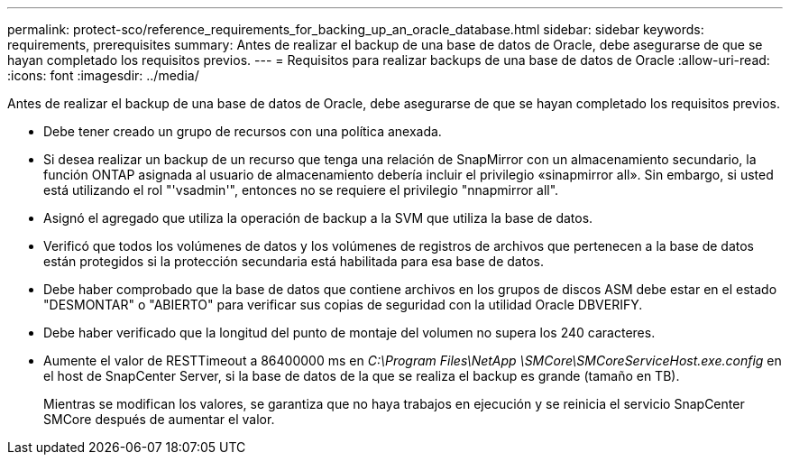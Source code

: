 ---
permalink: protect-sco/reference_requirements_for_backing_up_an_oracle_database.html 
sidebar: sidebar 
keywords: requirements, prerequisites 
summary: Antes de realizar el backup de una base de datos de Oracle, debe asegurarse de que se hayan completado los requisitos previos. 
---
= Requisitos para realizar backups de una base de datos de Oracle
:allow-uri-read: 
:icons: font
:imagesdir: ../media/


[role="lead"]
Antes de realizar el backup de una base de datos de Oracle, debe asegurarse de que se hayan completado los requisitos previos.

* Debe tener creado un grupo de recursos con una política anexada.
* Si desea realizar un backup de un recurso que tenga una relación de SnapMirror con un almacenamiento secundario, la función ONTAP asignada al usuario de almacenamiento debería incluir el privilegio «sinapmirror all». Sin embargo, si usted está utilizando el rol "'vsadmin'", entonces no se requiere el privilegio "nnapmirror all".
* Asignó el agregado que utiliza la operación de backup a la SVM que utiliza la base de datos.
* Verificó que todos los volúmenes de datos y los volúmenes de registros de archivos que pertenecen a la base de datos están protegidos si la protección secundaria está habilitada para esa base de datos.
* Debe haber comprobado que la base de datos que contiene archivos en los grupos de discos ASM debe estar en el estado "DESMONTAR" o "ABIERTO" para verificar sus copias de seguridad con la utilidad Oracle DBVERIFY.
* Debe haber verificado que la longitud del punto de montaje del volumen no supera los 240 caracteres.
* Aumente el valor de RESTTimeout a 86400000 ms en _C:\Program Files\NetApp \SMCore\SMCoreServiceHost.exe.config_ en el host de SnapCenter Server, si la base de datos de la que se realiza el backup es grande (tamaño en TB).
+
Mientras se modifican los valores, se garantiza que no haya trabajos en ejecución y se reinicia el servicio SnapCenter SMCore después de aumentar el valor.



